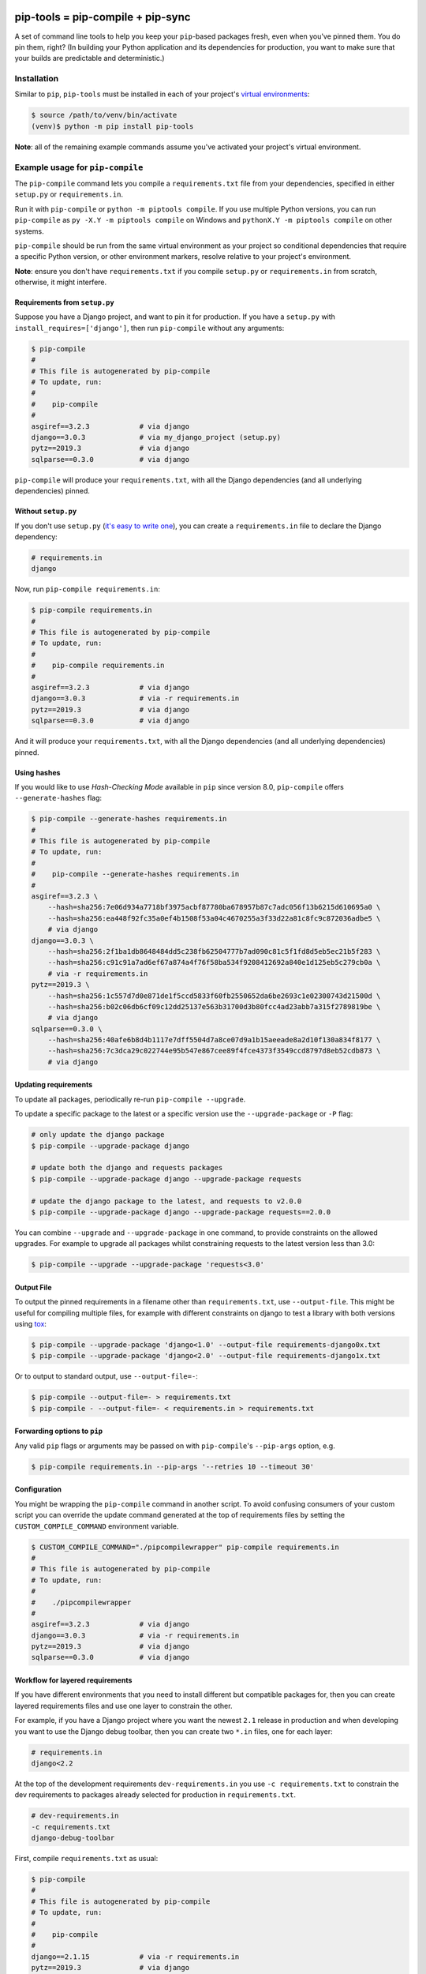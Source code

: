 |jazzband| |pypi| |pyversions| |buildstatus-travis| |buildstatus-appveyor| |codecov|


==================================
pip-tools = pip-compile + pip-sync
==================================

A set of command line tools to help you keep your ``pip``-based packages fresh,
even when you've pinned them.  You do pin them, right? (In building your Python application and its dependencies for production, you want to make sure that your builds are predictable and deterministic.)

.. image:: https://github.com/jazzband/pip-tools/raw/master/img/pip-tools-overview.png
   :alt: pip-tools overview for phase II

.. |buildstatus-travis| image:: https://img.shields.io/travis/jazzband/pip-tools/master.svg?logo=travis
   :alt: Travis CI build status
   :target: https://travis-ci.org/jazzband/pip-tools
.. |buildstatus-appveyor| image:: https://img.shields.io/appveyor/ci/jazzband/pip-tools/master.svg?logo=appveyor
   :alt: AppVeyor build status
   :target: https://ci.appveyor.com/project/jazzband/pip-tools
.. |codecov| image:: https://codecov.io/gh/jazzband/pip-tools/branch/master/graph/badge.svg
   :alt: Coverage
   :target: https://codecov.io/gh/jazzband/pip-tools
.. |jazzband| image:: https://jazzband.co/static/img/badge.svg
   :alt: Jazzband
   :target: https://jazzband.co/
.. |pypi| image:: https://img.shields.io/pypi/v/pip-tools.svg
   :alt: PyPI version
   :target: https://pypi.org/project/pip-tools/
.. |pyversions| image:: https://img.shields.io/pypi/pyversions/pip-tools.svg
   :alt: Supported Python versions
   :target: https://pypi.org/project/pip-tools/
.. _You do pin them, right?: http://nvie.com/posts/pin-your-packages/


Installation
============

Similar to ``pip``, ``pip-tools`` must be installed in each of your project's
`virtual environments`_:

.. code-block:: bash

    $ source /path/to/venv/bin/activate
    (venv)$ python -m pip install pip-tools

**Note**: all of the remaining example commands assume you've activated your
project's virtual environment.

.. _virtual environments: https://packaging.python.org/tutorials/installing-packages/#creating-virtual-environments

Example usage for ``pip-compile``
=================================

The ``pip-compile`` command lets you compile a ``requirements.txt`` file from
your dependencies, specified in either ``setup.py`` or ``requirements.in``.

Run it with ``pip-compile`` or  ``python -m piptools compile``. If you use
multiple Python versions, you can run ``pip-compile`` as ``py -X.Y -m piptools
compile`` on Windows and ``pythonX.Y -m piptools compile`` on other systems.

``pip-compile`` should be run from the same virtual environment as your
project so conditional dependencies that require a specific Python version,
or other environment markers, resolve relative to your project's
environment.

**Note**: ensure you don't have ``requirements.txt`` if you compile
``setup.py`` or ``requirements.in`` from scratch, otherwise, it might
interfere.

Requirements from ``setup.py``
------------------------------

Suppose you have a Django project, and want to pin it for production.
If you have a ``setup.py`` with ``install_requires=['django']``, then run
``pip-compile`` without any arguments:

.. code-block:: bash

    $ pip-compile
    #
    # This file is autogenerated by pip-compile
    # To update, run:
    #
    #    pip-compile
    #
    asgiref==3.2.3            # via django
    django==3.0.3             # via my_django_project (setup.py)
    pytz==2019.3              # via django
    sqlparse==0.3.0           # via django

``pip-compile`` will produce your ``requirements.txt``, with all the Django
dependencies (and all underlying dependencies) pinned.

Without ``setup.py``
--------------------

If you don't use ``setup.py`` (`it's easy to write one`_), you can create a
``requirements.in`` file to declare the Django dependency:

.. code-block:: ini

    # requirements.in
    django

Now, run ``pip-compile requirements.in``:

.. code-block:: bash

    $ pip-compile requirements.in
    #
    # This file is autogenerated by pip-compile
    # To update, run:
    #
    #    pip-compile requirements.in
    #
    asgiref==3.2.3            # via django
    django==3.0.3             # via -r requirements.in
    pytz==2019.3              # via django
    sqlparse==0.3.0           # via django

And it will produce your ``requirements.txt``, with all the Django dependencies
(and all underlying dependencies) pinned.

.. _it's easy to write one: https://packaging.python.org/guides/distributing-packages-using-setuptools/#configuring-your-project

Using hashes
------------

If you would like to use *Hash-Checking Mode* available in ``pip`` since
version 8.0, ``pip-compile`` offers ``--generate-hashes`` flag:

.. code-block:: bash

    $ pip-compile --generate-hashes requirements.in
    #
    # This file is autogenerated by pip-compile
    # To update, run:
    #
    #    pip-compile --generate-hashes requirements.in
    #
    asgiref==3.2.3 \
        --hash=sha256:7e06d934a7718bf3975acbf87780ba678957b87c7adc056f13b6215d610695a0 \
        --hash=sha256:ea448f92fc35a0ef4b1508f53a04c4670255a3f33d22a81c8fc9c872036adbe5 \
        # via django
    django==3.0.3 \
        --hash=sha256:2f1ba1db8648484dd5c238fb62504777b7ad090c81c5f1fd8d5eb5ec21b5f283 \
        --hash=sha256:c91c91a7ad6ef67a874a4f76f58ba534f9208412692a840e1d125eb5c279cb0a \
        # via -r requirements.in
    pytz==2019.3 \
        --hash=sha256:1c557d7d0e871de1f5ccd5833f60fb2550652da6be2693c1e02300743d21500d \
        --hash=sha256:b02c06db6cf09c12dd25137e563b31700d3b80fcc4ad23abb7a315f2789819be \
        # via django
    sqlparse==0.3.0 \
        --hash=sha256:40afe6b8d4b1117e7dff5504d7a8ce07d9a1b15aeeade8a2d10f130a834f8177 \
        --hash=sha256:7c3dca29c022744e95b547e867cee89f4fce4373f3549ccd8797d8eb52cdb873 \
        # via django

Updating requirements
---------------------

To update all packages, periodically re-run ``pip-compile --upgrade``.

To update a specific package to the latest or a specific version use the
``--upgrade-package`` or ``-P`` flag:

.. code-block:: bash

    # only update the django package
    $ pip-compile --upgrade-package django

    # update both the django and requests packages
    $ pip-compile --upgrade-package django --upgrade-package requests

    # update the django package to the latest, and requests to v2.0.0
    $ pip-compile --upgrade-package django --upgrade-package requests==2.0.0

You can combine ``--upgrade`` and ``--upgrade-package`` in one command, to
provide constraints on the allowed upgrades. For example to upgrade all
packages whilst constraining requests to the latest version less than 3.0:

.. code-block:: bash

    $ pip-compile --upgrade --upgrade-package 'requests<3.0'

Output File
-----------

To output the pinned requirements in a filename other than
``requirements.txt``, use ``--output-file``. This might be useful for compiling
multiple files, for example with different constraints on django to test a
library with both versions using `tox <https://tox.readthedocs.io/en/latest/>`__:

.. code-block:: bash

    $ pip-compile --upgrade-package 'django<1.0' --output-file requirements-django0x.txt
    $ pip-compile --upgrade-package 'django<2.0' --output-file requirements-django1x.txt

Or to output to standard output, use ``--output-file=-``:

.. code-block:: bash

    $ pip-compile --output-file=- > requirements.txt
    $ pip-compile - --output-file=- < requirements.in > requirements.txt

Forwarding options to ``pip``
-----------------------------

Any valid ``pip`` flags or arguments may be passed on with ``pip-compile``'s
``--pip-args`` option, e.g.

.. code-block:: bash

    $ pip-compile requirements.in --pip-args '--retries 10 --timeout 30'

Configuration
-------------

You might be wrapping the ``pip-compile`` command in another script. To avoid
confusing consumers of your custom script you can override the update command
generated at the top of requirements files by setting the
``CUSTOM_COMPILE_COMMAND`` environment variable.

.. code-block:: bash

    $ CUSTOM_COMPILE_COMMAND="./pipcompilewrapper" pip-compile requirements.in
    #
    # This file is autogenerated by pip-compile
    # To update, run:
    #
    #    ./pipcompilewrapper
    #
    asgiref==3.2.3            # via django
    django==3.0.3             # via -r requirements.in
    pytz==2019.3              # via django
    sqlparse==0.3.0           # via django

Workflow for layered requirements
---------------------------------

If you have different environments that you need to install different but
compatible packages for, then you can create layered requirements files and use
one layer to constrain the other.

For example, if you have a Django project where you want the newest ``2.1``
release in production and when developing you want to use the Django debug
toolbar, then you can create two ``*.in`` files, one for each layer:

.. code-block:: ini

    # requirements.in
    django<2.2

At the top of the development requirements ``dev-requirements.in`` you use ``-c
requirements.txt`` to constrain the dev requirements to packages already
selected for production in ``requirements.txt``.

.. code-block:: ini

    # dev-requirements.in
    -c requirements.txt
    django-debug-toolbar

First, compile ``requirements.txt`` as usual:

.. code-block:: bash

    $ pip-compile
    #
    # This file is autogenerated by pip-compile
    # To update, run:
    #
    #    pip-compile
    #
    django==2.1.15            # via -r requirements.in
    pytz==2019.3              # via django


Now compile the dev requirements and the ``requirements.txt`` file is used as
a constraint:

.. code-block:: bash

    $ pip-compile dev-requirements.in
    #
    # This file is autogenerated by pip-compile
    # To update, run:
    #
    #    pip-compile dev-requirements.in
    #
    django-debug-toolbar==2.2  # via -r dev-requirements.in
    django==2.1.15            # via -c requirements.txt, django-debug-toolbar
    pytz==2019.3              # via -c requirements.txt, django
    sqlparse==0.3.0           # via django-debug-toolbar

As you can see above, even though a ``2.2`` release of Django is available, the
dev requirements only include a ``2.1`` version of Django because they were
constrained. Now both compiled requirements files can be installed safely in
the dev environment.

To install requirements in production stage use:

.. code-block:: bash

    $ pip-sync

You can install requirements in development stage by:

.. code-block:: bash

    $ pip-sync requirements.txt dev-requirements.txt


Version control integration
---------------------------

You might use ``pip-compile`` as a hook for the `pre-commit <https://github.com/pre-commit/pre-commit>`_.
See `pre-commit docs <https://pre-commit.com/>`_ for instructions.
Sample ``.pre-commit-config.yaml``:

.. code-block:: yaml

    repos:
      - repo: https://github.com/jazzband/pip-tools
        rev: 5.0.0
        hooks:
          - id: pip-compile

You might want to customize ``pip-compile`` args by configuring ``args`` and/or ``files``, for example:

.. code-block:: yaml

    repos:
      - repo: https://github.com/jazzband/pip-tools
        rev: 5.0.0
        hooks:
          - id: pip-compile
            files: ^requirements/production\.(in|txt)$
            args: [--index-url=https://example.com, requirements/production.in]


Example usage for ``pip-sync``
==============================

Now that you have a ``requirements.txt``, you can use ``pip-sync`` to update
your virtual environment to reflect exactly what's in there. This will
install/upgrade/uninstall everything necessary to match the
``requirements.txt`` contents.

Run it with ``pip-sync`` or ``python -m piptools sync``. If you use multiple
Python versions, you can also run ``py -X.Y -m piptools sync`` on Windows and
``pythonX.Y -m piptools sync`` on other systems.

``pip-sync`` must be installed into and run from the same virtual
environment as your project to identify which packages to install
or upgrade.

**Be careful**: ``pip-sync`` is meant to be used only with a
``requirements.txt`` generated by ``pip-compile``.

.. code-block:: bash

    $ pip-sync
    Uninstalling flake8-2.4.1:
      Successfully uninstalled flake8-2.4.1
    Collecting click==4.1
      Downloading click-4.1-py2.py3-none-any.whl (62kB)
        100% |................................| 65kB 1.8MB/s
      Found existing installation: click 4.0
        Uninstalling click-4.0:
          Successfully uninstalled click-4.0
    Successfully installed click-4.1

To sync multiple ``*.txt`` dependency lists, just pass them in via command
line arguments, e.g.

.. code-block:: bash

    $ pip-sync dev-requirements.txt requirements.txt

Passing in empty arguments would cause it to default to ``requirements.txt``.

Any valid ``pip install`` flags or arguments may be passed with ``pip-sync``'s
``--pip-args`` option, e.g.

.. code-block:: bash

    $ pip-sync requirements.txt --pip-args '--no-cache-dir --no-deps'

If you use multiple Python versions, you can run ``pip-sync`` as
``py -X.Y -m piptools sync ...`` on Windows and
``pythonX.Y -m piptools sync ...`` on other systems.

**Note**: ``pip-sync`` will not upgrade or uninstall packaging tools like
``setuptools``, ``pip``, or ``pip-tools`` itself. Use ``python -m pip install --upgrade``
to upgrade those packages.

Should I commit ``requirements.in`` and ``requirements.txt`` to source control?
===============================================================================

Generally, yes. If you want a reproducible environment installation available from your source control,
then yes, you should commit both ``requirements.in`` and ``requirements.txt`` to source control.

Note that if you are deploying on multiple Python environments (read the section below),
then you must commit a seperate output file for each Python environment.
We suggest to use the ``{env}-requirements.txt`` format
(ex: ``win32-py2.7-requirements.txt``, ``macos-py3.6-requirements.txt``, etc.).


Cross-environment usage of ``requirements.in``/``requirements.txt`` and ``pip-compile``
=======================================================================================

The dependencies of a package can change depending on the Python environment in which it
is installed.  Here, we define a Python environment as the combination of Operating
System, Python version (2.7, 3.6, etc.), and Python implementation (CPython, PyPy,
etc.). For an exact definition, refer to the possible combinations of `PEP 508
environment markers`_.

As the resulting ``requirements.txt`` can differ for each environment, users must
execute ``pip-compile`` **on each Python environment separately** to generate a
``requirements.txt`` valid for each said environment.  The same ``requirements.in`` can
be used as the source file for all environments, using `PEP 508 environment markers`_ as
needed, the same way it would be done for regular ``pip`` cross-environment usage.

If the generated ``requirements.txt`` remains exactly the same for all Python
environments, then it can be used across Python environments safely. **But** users
should be careful as any package update can introduce environment-dependant
dependencies, making any newly generated ``requirements.txt`` environment-dependant too.
As a general rule, it's advised that users should still always execute ``pip-compile``
on each targeted Python environment to avoid issues.

.. _PEP 508 environment markers: https://www.python.org/dev/peps/pep-0508/#environment-markers

Other useful tools
==================

- `pipdeptree`_ to print the dependency tree of the installed packages.
- ``requirements.in``/``requirements.txt`` syntax highlighting:

  * `requirements.txt.vim`_ for Vim.
  * `Python extension for VS Code`_ for VS Code.

.. _pipdeptree: https://github.com/naiquevin/pipdeptree
.. _requirements.txt.vim: https://github.com/raimon49/requirements.txt.vim
.. _Python extension for VS Code: https://marketplace.visualstudio.com/items?itemName=ms-python.python


Deprecations
============

This section lists ``pip-tools`` features that are currently deprecated.

- ``--index/--no-index`` command-line options, use instead
  ``--emit-index-url/--no-emit-index-url`` (since 5.2.0).

Versions and compatibility
==========================

The table below summarizes the latest ``pip-tools`` versions with the required ``pip``
versions.

+---------------+-----------------+
| pip-tools     | pip             |
+===============+=================+
| 4.5.*         | 8.1.3 - 20.0.2  |
+---------------+-----------------+
| 5.0.0 - 5.3.0 | 20.0 - 20.1.1   |
+---------------+-----------------+
| >= 5.4.0      | 20.1 - 20.2.*   |
+---------------+-----------------+
